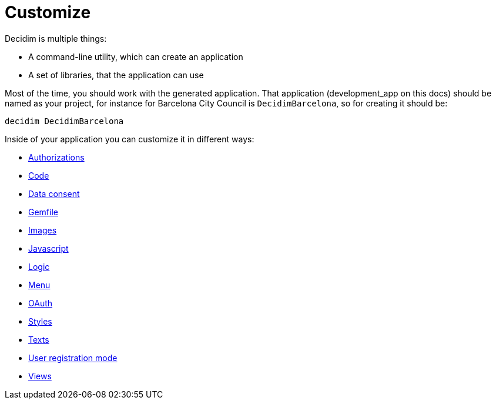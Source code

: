 = Customize

Decidim is multiple things:

* A command-line utility, which can create an application
* A set of libraries, that the application can use

Most of the time, you should work with the generated application. That application (development_app on this docs) should be named as your project, for instance for Barcelona City Council is `DecidimBarcelona`, so for creating it should be:

[source,console]
----
decidim DecidimBarcelona
----

Inside of your application you can customize it in different ways:

* xref:customize:authorizations.adoc[Authorizations]
* xref:customize:code.adoc[Code]
* xref:customize:data_consent.adoc[Data consent]
* xref:customize:gemfile.adoc[Gemfile]
* xref:customize:images.adoc[Images]
* xref:customize:javascript.adoc[Javascript]
* xref:customize:logic.adoc[Logic]
* xref:customize:menu.adoc[Menu]
* xref:customize:oauth.adoc[OAuth]
* xref:customize:styles.adoc[Styles]
* xref:customize:texts.adoc[Texts]
* xref:customize:users_registration_mode.adoc[User registration mode]
* xref:customize:views.adoc[Views]

